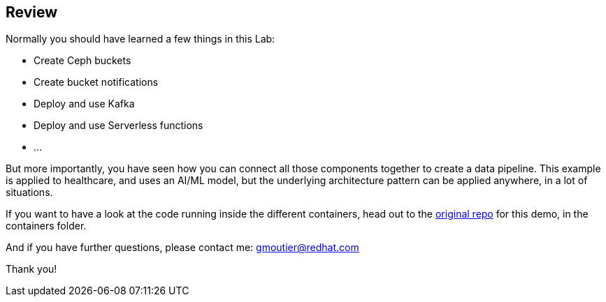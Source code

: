 :markup-in-source: verbatim,attributes,quotes

== Review

Normally you should have learned a few things in this Lab:

* Create Ceph buckets
* Create bucket notifications
* Deploy and use Kafka
* Deploy and use Serverless functions
* ...

But more importantly, you have seen how you can connect all those components together to create a data pipeline. This example is applied to healthcare, and uses an AI/ML model, but the underlying architecture pattern can be applied anywhere, in a lot of situations. 

If you want to have a look at the code running inside the different containers, head out to the https://github.com/guimou/datapipelines/tree/main/demos/xray-pipeline-lab[original repo] for this demo, in the containers folder.

And if you have further questions, please contact me: gmoutier@redhat.com

Thank you!

